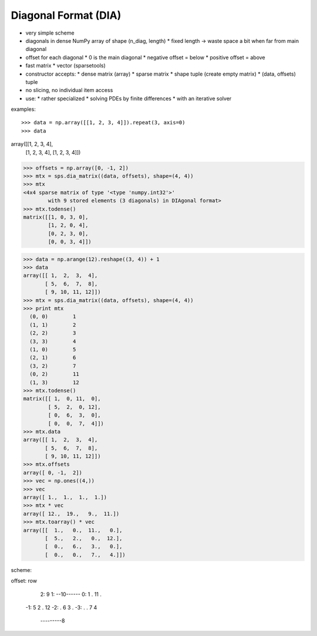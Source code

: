 Diagonal Format (DIA)
=====================

* very simple scheme
* diagonals in dense NumPy array of shape (n_diag, length)
  * fixed length -> waste space a bit when far from main diagonal
* offset for each diagonal
  * 0 is the main diagonal
  * negative offset = below
  * positive offset = above
* fast matrix * vector (sparsetools)
* constructor accepts:
  * dense matrix (array)
  * sparse matrix
  * shape tuple (create empty matrix)
  * (data, offsets) tuple
* no slicing, no individual item access
* use:
  * rather specialized
  * solving PDEs by finite differences
  * with an iterative solver

examples::

>>> data = np.array([[1, 2, 3, 4]]).repeat(3, axis=0)
>>> data
array([[1, 2, 3, 4],
       [1, 2, 3, 4],
       [1, 2, 3, 4]])
>>> offsets = np.array([0, -1, 2])
>>> mtx = sps.dia_matrix((data, offsets), shape=(4, 4))
>>> mtx
<4x4 sparse matrix of type '<type 'numpy.int32'>'
        with 9 stored elements (3 diagonals) in DIAgonal format>
>>> mtx.todense()
matrix([[1, 0, 3, 0],
        [1, 2, 0, 4],
        [0, 2, 3, 0],
        [0, 0, 3, 4]])

>>> data = np.arange(12).reshape((3, 4)) + 1
>>> data
array([[ 1,  2,  3,  4],
       [ 5,  6,  7,  8],
       [ 9, 10, 11, 12]])
>>> mtx = sps.dia_matrix((data, offsets), shape=(4, 4))
>>> print mtx
  (0, 0)        1
  (1, 1)        2
  (2, 2)        3
  (3, 3)        4
  (1, 0)        5
  (2, 1)        6
  (3, 2)        7
  (0, 2)        11
  (1, 3)        12
>>> mtx.todense()
matrix([[ 1,  0, 11,  0],
        [ 5,  2,  0, 12],
        [ 0,  6,  3,  0],
        [ 0,  0,  7,  4]])
>>> mtx.data
array([[ 1,  2,  3,  4],
       [ 5,  6,  7,  8],
       [ 9, 10, 11, 12]])
>>> mtx.offsets
array([ 0, -1,  2])
>>> vec = np.ones((4,))
>>> vec
array([ 1.,  1.,  1.,  1.])
>>> mtx * vec
array([ 12.,  19.,   9.,  11.])
>>> mtx.toarray() * vec
array([[  1.,   0.,  11.,   0.],
       [  5.,   2.,   0.,  12.],
       [  0.,   6.,   3.,   0.],
       [  0.,   0.,   7.,   4.]])


scheme::

offset: row

     2:  9
     1:  --10------
     0:  1  . 11  .
    -1:  5  2  . 12
    -2:  .  6  3  .
    -3:  .  .  7  4
         ---------8


